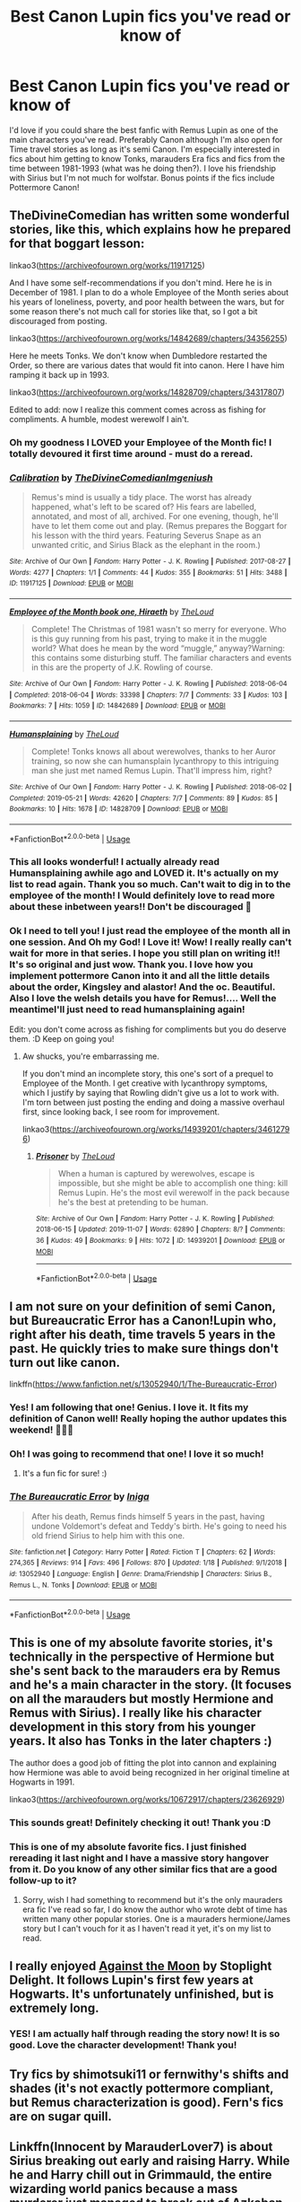 #+TITLE: Best Canon Lupin fics you've read or know of

* Best Canon Lupin fics you've read or know of
:PROPERTIES:
:Author: unicornflex
:Score: 18
:DateUnix: 1579878689.0
:DateShort: 2020-Jan-24
:END:
I'd love if you could share the best fanfic with Remus Lupin as one of the main characters you've read. Preferably Canon although I'm also open for Time travel stories as long as it's semi Canon. I'm especially interested in fics about him getting to know Tonks, marauders Era fics and fics from the time between 1981-1993 (what was he doing then?). I love his friendship with Sirius but I'm not much for wolfstar. Bonus points if the fics include Pottermore Canon!


** TheDivineComedian has written some wonderful stories, like this, which explains how he prepared for that boggart lesson:

linkao3([[https://archiveofourown.org/works/11917125]])

And I have some self-recommendations if you don't mind. Here he is in December of 1981. I plan to do a whole Employee of the Month series about his years of loneliness, poverty, and poor health between the wars, but for some reason there's not much call for stories like that, so I got a bit discouraged from posting.

linkao3([[https://archiveofourown.org/works/14842689/chapters/34356255]])

Here he meets Tonks. We don't know when Dumbledore restarted the Order, so there are various dates that would fit into canon. Here I have him ramping it back up in 1993.

linkao3([[https://archiveofourown.org/works/14828709/chapters/34317807]])

Edited to add: now I realize this comment comes across as fishing for compliments. A humble, modest werewolf I ain't.
:PROPERTIES:
:Author: MTheLoud
:Score: 8
:DateUnix: 1579880201.0
:DateShort: 2020-Jan-24
:END:

*** Oh my goodness I LOVED your Employee of the Month fic! I totally devoured it first time around - must do a reread.
:PROPERTIES:
:Author: unspeakable3
:Score: 5
:DateUnix: 1579882183.0
:DateShort: 2020-Jan-24
:END:


*** [[https://archiveofourown.org/works/11917125][*/Calibration/*]] by [[https://www.archiveofourown.org/users/TheDivineComedian/pseuds/TheDivineComedian/users/Imgeniush/pseuds/Imgeniush][/TheDivineComedianImgeniush/]]

#+begin_quote
  Remus's mind is usually a tidy place. The worst has already happened, what's left to be scared of? His fears are labelled, annotated, and most of all, archived. For one evening, though, he'll have to let them come out and play. (Remus prepares the Boggart for his lesson with the third years. Featuring Severus Snape as an unwanted critic, and Sirius Black as the elephant in the room.)
#+end_quote

^{/Site/:} ^{Archive} ^{of} ^{Our} ^{Own} ^{*|*} ^{/Fandom/:} ^{Harry} ^{Potter} ^{-} ^{J.} ^{K.} ^{Rowling} ^{*|*} ^{/Published/:} ^{2017-08-27} ^{*|*} ^{/Words/:} ^{4277} ^{*|*} ^{/Chapters/:} ^{1/1} ^{*|*} ^{/Comments/:} ^{44} ^{*|*} ^{/Kudos/:} ^{355} ^{*|*} ^{/Bookmarks/:} ^{51} ^{*|*} ^{/Hits/:} ^{3488} ^{*|*} ^{/ID/:} ^{11917125} ^{*|*} ^{/Download/:} ^{[[https://archiveofourown.org/downloads/11917125/Calibration.epub?updated_at=1515525307][EPUB]]} ^{or} ^{[[https://archiveofourown.org/downloads/11917125/Calibration.mobi?updated_at=1515525307][MOBI]]}

--------------

[[https://archiveofourown.org/works/14842689][*/Employee of the Month book one, Hiraeth/*]] by [[https://www.archiveofourown.org/users/TheLoud/pseuds/TheLoud][/TheLoud/]]

#+begin_quote
  Complete! The Christmas of 1981 wasn't so merry for everyone. Who is this guy running from his past, trying to make it in the muggle world? What does he mean by the word “muggle,” anyway?Warning: this contains some disturbing stuff. The familiar characters and events in this are the property of J.K. Rowling of course.
#+end_quote

^{/Site/:} ^{Archive} ^{of} ^{Our} ^{Own} ^{*|*} ^{/Fandom/:} ^{Harry} ^{Potter} ^{-} ^{J.} ^{K.} ^{Rowling} ^{*|*} ^{/Published/:} ^{2018-06-04} ^{*|*} ^{/Completed/:} ^{2018-06-04} ^{*|*} ^{/Words/:} ^{33398} ^{*|*} ^{/Chapters/:} ^{7/7} ^{*|*} ^{/Comments/:} ^{33} ^{*|*} ^{/Kudos/:} ^{103} ^{*|*} ^{/Bookmarks/:} ^{7} ^{*|*} ^{/Hits/:} ^{1059} ^{*|*} ^{/ID/:} ^{14842689} ^{*|*} ^{/Download/:} ^{[[https://archiveofourown.org/downloads/14842689/Employee%20of%20the%20Month.epub?updated_at=1574449080][EPUB]]} ^{or} ^{[[https://archiveofourown.org/downloads/14842689/Employee%20of%20the%20Month.mobi?updated_at=1574449080][MOBI]]}

--------------

[[https://archiveofourown.org/works/14828709][*/Humansplaining/*]] by [[https://www.archiveofourown.org/users/TheLoud/pseuds/TheLoud][/TheLoud/]]

#+begin_quote
  Complete! Tonks knows all about werewolves, thanks to her Auror training, so now she can humansplain lycanthropy to this intriguing man she just met named Remus Lupin. That'll impress him, right?
#+end_quote

^{/Site/:} ^{Archive} ^{of} ^{Our} ^{Own} ^{*|*} ^{/Fandom/:} ^{Harry} ^{Potter} ^{-} ^{J.} ^{K.} ^{Rowling} ^{*|*} ^{/Published/:} ^{2018-06-02} ^{*|*} ^{/Completed/:} ^{2019-05-21} ^{*|*} ^{/Words/:} ^{42620} ^{*|*} ^{/Chapters/:} ^{7/7} ^{*|*} ^{/Comments/:} ^{89} ^{*|*} ^{/Kudos/:} ^{85} ^{*|*} ^{/Bookmarks/:} ^{10} ^{*|*} ^{/Hits/:} ^{1678} ^{*|*} ^{/ID/:} ^{14828709} ^{*|*} ^{/Download/:} ^{[[https://archiveofourown.org/downloads/14828709/Humansplaining.epub?updated_at=1567973222][EPUB]]} ^{or} ^{[[https://archiveofourown.org/downloads/14828709/Humansplaining.mobi?updated_at=1567973222][MOBI]]}

--------------

*FanfictionBot*^{2.0.0-beta} | [[https://github.com/tusing/reddit-ffn-bot/wiki/Usage][Usage]]
:PROPERTIES:
:Author: FanfictionBot
:Score: 3
:DateUnix: 1579880215.0
:DateShort: 2020-Jan-24
:END:


*** This all looks wonderful! I actually already read Humansplaining awhile ago and LOVED it. It's actually on my list to read again. Thank you so much. Can't wait to dig in to the employee of the month! I Would definitely love to read more about these inbetween years!! Don't be discouraged 🥰
:PROPERTIES:
:Author: unicornflex
:Score: 2
:DateUnix: 1579881244.0
:DateShort: 2020-Jan-24
:END:


*** Ok I need to tell you! I just read the employee of the month all in one session. And Oh my God! I Love it! Wow! I really really can't wait for more in that series. I hope you still plan on writing it!! It's so original and just wow. Thank you. I love how you implement pottermore Canon into it and all the little details about the order, Kingsley and alastor! And the oc. Beautiful. Also I love the welsh details you have for Remus!.... Well the meantimeI'll just need to read humansplaining again!

Edit: you don't come across as fishing for compliments but you do deserve them. :D Keep on going you!
:PROPERTIES:
:Author: unicornflex
:Score: 2
:DateUnix: 1579905119.0
:DateShort: 2020-Jan-25
:END:

**** Aw shucks, you're embarrassing me.

If you don't mind an incomplete story, this one's sort of a prequel to Employee of the Month. I get creative with lycanthropy symptoms, which I justify by saying that Rowling didn't give us a lot to work with. I'm torn between just posting the ending and doing a massive overhaul first, since looking back, I see room for improvement.

linkao3([[https://archiveofourown.org/works/14939201/chapters/34612796]])
:PROPERTIES:
:Author: MTheLoud
:Score: 1
:DateUnix: 1579907483.0
:DateShort: 2020-Jan-25
:END:

***** [[https://archiveofourown.org/works/14939201][*/Prisoner/*]] by [[https://www.archiveofourown.org/users/TheLoud/pseuds/TheLoud][/TheLoud/]]

#+begin_quote
  When a human is captured by werewolves, escape is impossible, but she might be able to accomplish one thing: kill Remus Lupin. He's the most evil werewolf in the pack because he's the best at pretending to be human.
#+end_quote

^{/Site/:} ^{Archive} ^{of} ^{Our} ^{Own} ^{*|*} ^{/Fandom/:} ^{Harry} ^{Potter} ^{-} ^{J.} ^{K.} ^{Rowling} ^{*|*} ^{/Published/:} ^{2018-06-15} ^{*|*} ^{/Updated/:} ^{2019-11-07} ^{*|*} ^{/Words/:} ^{62890} ^{*|*} ^{/Chapters/:} ^{8/?} ^{*|*} ^{/Comments/:} ^{36} ^{*|*} ^{/Kudos/:} ^{49} ^{*|*} ^{/Bookmarks/:} ^{9} ^{*|*} ^{/Hits/:} ^{1072} ^{*|*} ^{/ID/:} ^{14939201} ^{*|*} ^{/Download/:} ^{[[https://archiveofourown.org/downloads/14939201/Prisoner.epub?updated_at=1573867352][EPUB]]} ^{or} ^{[[https://archiveofourown.org/downloads/14939201/Prisoner.mobi?updated_at=1573867352][MOBI]]}

--------------

*FanfictionBot*^{2.0.0-beta} | [[https://github.com/tusing/reddit-ffn-bot/wiki/Usage][Usage]]
:PROPERTIES:
:Author: FanfictionBot
:Score: 1
:DateUnix: 1579907492.0
:DateShort: 2020-Jan-25
:END:


** I am not sure on your definition of semi Canon, but Bureaucratic Error has a Canon!Lupin who, right after his death, time travels 5 years in the past. He quickly tries to make sure things don't turn out like canon.

linkffn([[https://www.fanfiction.net/s/13052940/1/The-Bureaucratic-Error]])
:PROPERTIES:
:Author: Efficient_Assistant
:Score: 6
:DateUnix: 1579915984.0
:DateShort: 2020-Jan-25
:END:

*** Yes! I am following that one! Genius. I love it. It fits my definition of Canon well! Really hoping the author updates this weekend! 🤞🏻😃
:PROPERTIES:
:Author: unicornflex
:Score: 4
:DateUnix: 1579958452.0
:DateShort: 2020-Jan-25
:END:


*** Oh! I was going to recommend that one! I love it so much!
:PROPERTIES:
:Author: HegemoneMilo
:Score: 4
:DateUnix: 1579920622.0
:DateShort: 2020-Jan-25
:END:

**** It's a fun fic for sure! :)
:PROPERTIES:
:Author: Efficient_Assistant
:Score: 5
:DateUnix: 1579926923.0
:DateShort: 2020-Jan-25
:END:


*** [[https://www.fanfiction.net/s/13052940/1/][*/The Bureaucratic Error/*]] by [[https://www.fanfiction.net/u/49515/Iniga][/Iniga/]]

#+begin_quote
  After his death, Remus finds himself 5 years in the past, having undone Voldemort's defeat and Teddy's birth. He's going to need his old friend Sirius to help him with this one.
#+end_quote

^{/Site/:} ^{fanfiction.net} ^{*|*} ^{/Category/:} ^{Harry} ^{Potter} ^{*|*} ^{/Rated/:} ^{Fiction} ^{T} ^{*|*} ^{/Chapters/:} ^{62} ^{*|*} ^{/Words/:} ^{274,365} ^{*|*} ^{/Reviews/:} ^{914} ^{*|*} ^{/Favs/:} ^{496} ^{*|*} ^{/Follows/:} ^{870} ^{*|*} ^{/Updated/:} ^{1/18} ^{*|*} ^{/Published/:} ^{9/1/2018} ^{*|*} ^{/id/:} ^{13052940} ^{*|*} ^{/Language/:} ^{English} ^{*|*} ^{/Genre/:} ^{Drama/Friendship} ^{*|*} ^{/Characters/:} ^{Sirius} ^{B.,} ^{Remus} ^{L.,} ^{N.} ^{Tonks} ^{*|*} ^{/Download/:} ^{[[http://www.ff2ebook.com/old/ffn-bot/index.php?id=13052940&source=ff&filetype=epub][EPUB]]} ^{or} ^{[[http://www.ff2ebook.com/old/ffn-bot/index.php?id=13052940&source=ff&filetype=mobi][MOBI]]}

--------------

*FanfictionBot*^{2.0.0-beta} | [[https://github.com/tusing/reddit-ffn-bot/wiki/Usage][Usage]]
:PROPERTIES:
:Author: FanfictionBot
:Score: 1
:DateUnix: 1579915998.0
:DateShort: 2020-Jan-25
:END:


** This is one of my absolute favorite stories, it's technically in the perspective of Hermione but she's sent back to the marauders era by Remus and he's a main character in the story. (It focuses on all the marauders but mostly Hermione and Remus with Sirius). I really like his character development in this story from his younger years. It also has Tonks in the later chapters :)

The author does a good job of fitting the plot into cannon and explaining how Hermione was able to avoid being recognized in her original timeline at Hogwarts in 1991.

linkao3([[https://archiveofourown.org/works/10672917/chapters/23626929]])
:PROPERTIES:
:Author: stormageddondloa5
:Score: 5
:DateUnix: 1579882568.0
:DateShort: 2020-Jan-24
:END:

*** This sounds great! Definitely checking it out! Thank you :D
:PROPERTIES:
:Author: unicornflex
:Score: 2
:DateUnix: 1579886874.0
:DateShort: 2020-Jan-24
:END:


*** This is one of my absolute favorite fics. I just finished rereading it last night and I have a massive story hangover from it. Do you know of any other similar fics that are a good follow-up to it?
:PROPERTIES:
:Author: _vinventure
:Score: 1
:DateUnix: 1579976733.0
:DateShort: 2020-Jan-25
:END:

**** Sorry, wish I had something to recommend but it's the only mauraders era fic I've read so far, I do know the author who wrote debt of time has written many other popular stories. One is a mauraders hermione/James story but I can't vouch for it as I haven't read it yet, it's on my list to read.
:PROPERTIES:
:Author: stormageddondloa5
:Score: 1
:DateUnix: 1580074650.0
:DateShort: 2020-Jan-27
:END:


** I really enjoyed [[https://m.fanfiction.net/s/7305052/1/Against-the-Moon][Against the Moon]] by Stoplight Delight. It follows Lupin's first few years at Hogwarts. It's unfortunately unfinished, but is extremely long.
:PROPERTIES:
:Author: ayalizi
:Score: 3
:DateUnix: 1579882715.0
:DateShort: 2020-Jan-24
:END:

*** YES! I am actually half through reading the story now! It is so good. Love the character development! Thank you!
:PROPERTIES:
:Author: unicornflex
:Score: 2
:DateUnix: 1579886970.0
:DateShort: 2020-Jan-24
:END:


** Try fics by shimotsuki11 or fernwithy's shifts and shades (it's not exactly pottermore compliant, but Remus characterization is good). Fern's fics are on sugar quill.
:PROPERTIES:
:Author: Amata69
:Score: 3
:DateUnix: 1579960566.0
:DateShort: 2020-Jan-25
:END:


** Linkffn(Innocent by MarauderLover7) is about Sirius breaking out early and raising Harry. While he and Harry chill out in Grimmauld, the entire wizarding world panics because a mass murderer just managed to break out of Azkaban and kidnap the Boy-Who-Lived. Remus and Tonks both play major roles in the effort to hunt Sirius down.
:PROPERTIES:
:Author: 15_Redstones
:Score: 3
:DateUnix: 1580058193.0
:DateShort: 2020-Jan-26
:END:

*** [[https://www.fanfiction.net/s/9469064/1/][*/Innocent/*]] by [[https://www.fanfiction.net/u/4684913/MarauderLover7][/MarauderLover7/]]

#+begin_quote
  Mr and Mrs Dursley of Number Four, Privet Drive, were happy to say they were perfectly normal, thank you very much. The same could not be said for their eight year old nephew, but his godfather wanted him anyway.
#+end_quote

^{/Site/:} ^{fanfiction.net} ^{*|*} ^{/Category/:} ^{Harry} ^{Potter} ^{*|*} ^{/Rated/:} ^{Fiction} ^{M} ^{*|*} ^{/Chapters/:} ^{80} ^{*|*} ^{/Words/:} ^{494,191} ^{*|*} ^{/Reviews/:} ^{2,187} ^{*|*} ^{/Favs/:} ^{5,059} ^{*|*} ^{/Follows/:} ^{2,619} ^{*|*} ^{/Updated/:} ^{2/8/2014} ^{*|*} ^{/Published/:} ^{7/7/2013} ^{*|*} ^{/Status/:} ^{Complete} ^{*|*} ^{/id/:} ^{9469064} ^{*|*} ^{/Language/:} ^{English} ^{*|*} ^{/Genre/:} ^{Drama/Family} ^{*|*} ^{/Characters/:} ^{Harry} ^{P.,} ^{Sirius} ^{B.} ^{*|*} ^{/Download/:} ^{[[http://www.ff2ebook.com/old/ffn-bot/index.php?id=9469064&source=ff&filetype=epub][EPUB]]} ^{or} ^{[[http://www.ff2ebook.com/old/ffn-bot/index.php?id=9469064&source=ff&filetype=mobi][MOBI]]}

--------------

*FanfictionBot*^{2.0.0-beta} | [[https://github.com/tusing/reddit-ffn-bot/wiki/Usage][Usage]]
:PROPERTIES:
:Author: FanfictionBot
:Score: 1
:DateUnix: 1580058202.0
:DateShort: 2020-Jan-26
:END:


** linkffn(6275865) by the late Larry Huss is very good.
:PROPERTIES:
:Author: __Pers
:Score: 2
:DateUnix: 1579982118.0
:DateShort: 2020-Jan-25
:END:

*** [[https://www.fanfiction.net/s/6275865/1/][*/Remus Lupin, PI/*]] by [[https://www.fanfiction.net/u/2062884/Larry-Huss][/Larry Huss/]]

#+begin_quote
  Remus Lupin didn't graduate from Hogwarts to become an odd-jobs man. He always knew he would be fighting the good fight, he just didn't know on which side of the Law. In the end,he made his own side.
#+end_quote

^{/Site/:} ^{fanfiction.net} ^{*|*} ^{/Category/:} ^{Harry} ^{Potter} ^{*|*} ^{/Rated/:} ^{Fiction} ^{T} ^{*|*} ^{/Chapters/:} ^{20} ^{*|*} ^{/Words/:} ^{96,989} ^{*|*} ^{/Reviews/:} ^{519} ^{*|*} ^{/Favs/:} ^{1,296} ^{*|*} ^{/Follows/:} ^{734} ^{*|*} ^{/Updated/:} ^{2/1/2012} ^{*|*} ^{/Published/:} ^{8/27/2010} ^{*|*} ^{/Status/:} ^{Complete} ^{*|*} ^{/id/:} ^{6275865} ^{*|*} ^{/Language/:} ^{English} ^{*|*} ^{/Genre/:} ^{Adventure/Crime} ^{*|*} ^{/Characters/:} ^{Remus} ^{L.} ^{*|*} ^{/Download/:} ^{[[http://www.ff2ebook.com/old/ffn-bot/index.php?id=6275865&source=ff&filetype=epub][EPUB]]} ^{or} ^{[[http://www.ff2ebook.com/old/ffn-bot/index.php?id=6275865&source=ff&filetype=mobi][MOBI]]}

--------------

*FanfictionBot*^{2.0.0-beta} | [[https://github.com/tusing/reddit-ffn-bot/wiki/Usage][Usage]]
:PROPERTIES:
:Author: FanfictionBot
:Score: 1
:DateUnix: 1579982140.0
:DateShort: 2020-Jan-25
:END:


** You can also try fics by shapechanger on ao3. Only I have to warn you that they focus on friendship and don't have that whole 'let's be together! let's now break up', like the rest of Remus Tonks stories. And they are one shots.!
:PROPERTIES:
:Author: Amata69
:Score: 2
:DateUnix: 1580042059.0
:DateShort: 2020-Jan-26
:END:

*** I just read everything by shapechanger! This is perfect! I wish there was more by this author. He/she writes their relationship so perfectly! I love these kind of stories much better then the ones you talk about. Much more like I think it would have been really. Beautiful. Thank you so much!
:PROPERTIES:
:Author: unicornflex
:Score: 2
:DateUnix: 1580122682.0
:DateShort: 2020-Jan-27
:END:

**** i'm so glad you liked it. I was hesitant to recommend this author's stories because all other recommendations were of the sort of stories I not so nicely summarised:) Tonks is much more understanding there than in the rest of the stories I've come across, which is sad and rather odd.
:PROPERTIES:
:Author: Amata69
:Score: 2
:DateUnix: 1580133139.0
:DateShort: 2020-Jan-27
:END:


**** I'm curious have you read anything that is like those stories by shapechanger? Because I haven't come across anything like that before.
:PROPERTIES:
:Author: Amata69
:Score: 1
:DateUnix: 1580313612.0
:DateShort: 2020-Jan-29
:END:


** linkffn(Flying Colors) Tonks age is wrong in this fic, but it is otherwise canon.
:PROPERTIES:
:Author: kemistreekat
:Score: 2
:DateUnix: 1579898183.0
:DateShort: 2020-Jan-25
:END:

*** [[https://www.fanfiction.net/s/13001458/1/][*/Flying Colours/*]] by [[https://www.fanfiction.net/u/10317392/Taura-Norma][/Taura Norma/]]

#+begin_quote
  "It's funny" Said Tonks, pink curls grazing the scars on Remus' bare chest, as she peered into his face. "Last night I had the privilege of seeing you lose control and now I'm watching you try to reassemble yourself. Piece by piece" - The Ministry's most unconventional Auror meets the Order's most self-disciplined werewolf. RL/NT during OoTP. Rated M for later chapters.
#+end_quote

^{/Site/:} ^{fanfiction.net} ^{*|*} ^{/Category/:} ^{Harry} ^{Potter} ^{*|*} ^{/Rated/:} ^{Fiction} ^{M} ^{*|*} ^{/Chapters/:} ^{26} ^{*|*} ^{/Words/:} ^{112,891} ^{*|*} ^{/Reviews/:} ^{108} ^{*|*} ^{/Favs/:} ^{107} ^{*|*} ^{/Follows/:} ^{119} ^{*|*} ^{/Updated/:} ^{7/23/2019} ^{*|*} ^{/Published/:} ^{7/14/2018} ^{*|*} ^{/Status/:} ^{Complete} ^{*|*} ^{/id/:} ^{13001458} ^{*|*} ^{/Language/:} ^{English} ^{*|*} ^{/Genre/:} ^{Romance/Adventure} ^{*|*} ^{/Characters/:} ^{Remus} ^{L.,} ^{N.} ^{Tonks} ^{*|*} ^{/Download/:} ^{[[http://www.ff2ebook.com/old/ffn-bot/index.php?id=13001458&source=ff&filetype=epub][EPUB]]} ^{or} ^{[[http://www.ff2ebook.com/old/ffn-bot/index.php?id=13001458&source=ff&filetype=mobi][MOBI]]}

--------------

*FanfictionBot*^{2.0.0-beta} | [[https://github.com/tusing/reddit-ffn-bot/wiki/Usage][Usage]]
:PROPERTIES:
:Author: FanfictionBot
:Score: 2
:DateUnix: 1579898209.0
:DateShort: 2020-Jan-25
:END:


*** I love this story! One of my favorites. Read it twice already. Beautiful! Thank you. I just saw the writer is writing a sequel. Can't wait! Yeah the age thing was kind of a random change in my opinion but doesn't matter a lot in the story I think. So I just ignore it. ;)
:PROPERTIES:
:Author: unicornflex
:Score: 1
:DateUnix: 1579905372.0
:DateShort: 2020-Jan-25
:END:
